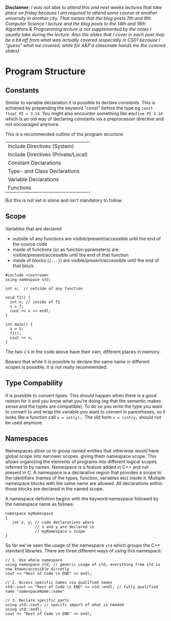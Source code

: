#+BEGIN_COMMENT
.. title: Computer Science I - Lecture 08
.. slug: cs-I-08
.. date: 2018-11-30
.. tags: 
.. category: university cs01
.. link: 
.. description: 
.. type: text
.. has_math: true
#+END_COMMENT

*Disclaimer:* /I was not able to attend this and next weeks lectures that take place on friday because I am required to attend some course at another university in another city. That means that the blog posts 7th and 8th Computer Science I lecture and the blog posts to the 14th and 16th Algorithms & Programming lecture is not supplemented by the notes I usually take during the lecture. Also the slides that I cover in each post may be a bit off from what was actually covered (especially in CS01 because I "guess" what we covered, while for A&P a classmate hands me the covered slides)/

* Program Structure
** Constants
Similar to variable declaration it is possible to declare /constants/. This is achieved by prepending the keyword "const" before the type eg ~const float PI = 3.14~. You might also encounter something like ~#define PI 3.14~ which is an old way of declaring constants via a preprocessor directive and not encouraged anymore.

This is a recommended outline of the program structure:
| Include Directives (System)        |
| Include Directives (Private/Local) |
| Constant Declarations              |
| Type- and Class Declarations       |
| Variable Declarations              |
| Functions                          |

But this is not set in stone and isn't mandatory to follow.

** Scope
Variables that are declared
- outside of any functions are visible/present/accessible until the end of the source code
- inside of functions (or as function parameters) are visible/present/accessible until the end of that function
- inside of blocks (={...}=) are visible/present/accessible until the end of that block
  
#+BEGIN_SRC C++ exports: both results: output print
  #include <iostream>
  using namespace std;

  int x;  // outside of any function

  void f1() {
    int x; // inside of f1
    x = 7;
    cout << x << endl;
  }

  int main() {
    x = 5;
    f1();
    cout << x;
  }
#+END_SRC

#+RESULTS:
| 7 |
| 5 |

The two =x='s in the code above have their own, different places in memory.

Beware that while it is possible to declare the same name in different scopes is possible, it is not really recommended.

** Type Compability
It is possible to convert types. This should happen when there is a good reason for it and you know what you're doing (eg that the semantic makes sense and the types are compatible). To do so you write the type you want to convert to and wrap the variable you want to convert in parentheses, so it looks like a function call ~x = int(y);~. The old form ~x = (int)y;~ should not be used anymore.

** Namespaces
Namespaces allow us to group named entities that otherwise would have global scope into narrower scopes, giving them namespace scope. This allows organizing the elements of programs into different logical scopes referred to by names. Namespace is a feature added in C++ and not present in C. A namespace is a declarative region that provides a scope to the identifiers (names of the types, function, variables etc) inside it. Multiple namespace blocks with the same name are allowed. All declarations within those blocks are declared in the named scope. 

A namespace definition begins with the keyword namespace followed by the namespace name as follows:
#+BEGIN_SRC C++
namespace myNamespace 
{
   int x, y; // code declarations where 
             // x and y are declared in 
             // myNamespace's scope
}
#+END_SRC

So far we've seen the usage of the namespace =std= which groups the C++ standard libraries. There are three different ways of using this namespace:
#+BEGIN_SRC C++
// 1. Use whole namespace
using namespace std; // generic usage of std, everything from std is now known/accesible dircetly
cout << "Rest of Code \n END" << endl;

// 2. Access specific names via qualified names
std::cout << "Rest of Code \n END" << std::endl; // fully qualified name "namespaceName::name"

// 3. Declare specific parts
using std::cout; // specifc import of what is needed
using std::endl;
cout << "Rest of Code \n END" << endl;
#+END_SRC
